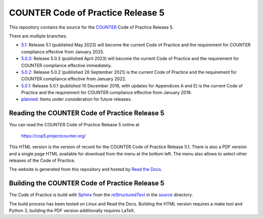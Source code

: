 COUNTER Code of Practice Release 5
==================================

This repository contains the source for the `COUNTER <https://www.projectcounter.org/>`_ Code of Practice Release 5.

There are multiple branches:

* `5.1 <https://github.com/Project-Counter/cop5/tree/5.0.3>`_: Release 5.1 (published May 2023) will become the current Code of Practice and the requirement for COUNTER compliance effective from January 2025.

* `5.0.3 <https://github.com/Project-Counter/cop5/tree/5.0.3>`_: Release 5.0.3 (published April 2023) will become the current Code of Practice and the requirement for COUNTER compliance effective immediately.

* `5.0.2 <https://github.com/Project-Counter/cop5/tree/5.0.2>`_: Release 5.0.2 (published 28 September 2021) is the current Code of Practice and the requirement for COUNTER compliance effective from January 2022.

* `5.0.1 <https://github.com/Project-Counter/cop5/tree/5.0.1>`_: Release 5.0.1 (published 10 December 2018, with updates for Appendices A and E) is the current Code of Practice and the requirement for COUNTER compliance effective from January 2019.

* `planned <https://github.com/Project-Counter/cop5/tree/planned>`_: Items under consideration for future releases.


Reading the COUNTER Code of Practice Release 5
----------------------------------------------

You can read the COUNTER Code of Practice Release 5 online at

  https://cop5.projectcounter.org/

This HTML version is the version of record for the COUNTER Code of Practice Release 5.1. There is also a PDF version and a single page HTML available for download from the menu at the bottom left. The menu also allows to select other releases of the Code of Practice.

The website is generated from this repository and hosted by `Read the Docs <https://readthedocs.org/>`_.


Building the COUNTER Code of Practice Release 5
-----------------------------------------------

The Code of Practice is build with `Sphinx <https://www.sphinx-doc.org/>`_ from the `reStructuredText <https://www.sphinx-doc.org/en/master/usage/restructuredtext/index.html>`_ in the `source <source/>`_ directory.

The build process has been tested on Linux and Read the Docs. Building the HTML version requires a make tool and Python 3, building the PDF version additionally requires LaTeX.
